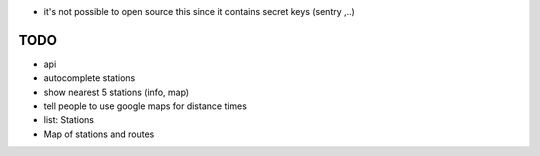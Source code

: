 * it's not possible to open source this since it contains secret keys (sentry ,..)

TODO
====

* api
* autocomplete stations
* show nearest 5 stations (info, map)
* tell people to use google maps for distance times
* list: Stations
* Map of stations and routes
